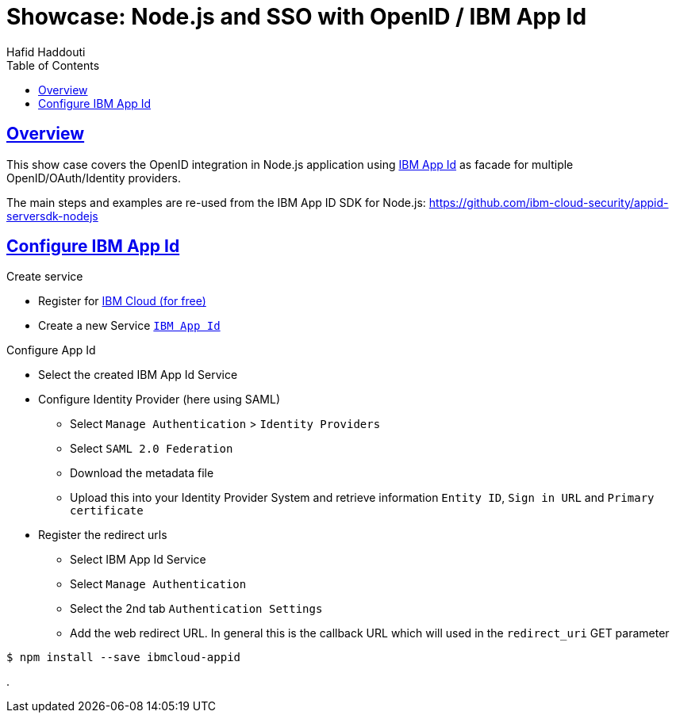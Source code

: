 = Showcase: Node.js and SSO with OpenID / IBM App Id
:author: Hafid Haddouti
:toc: macro
:toclevels: 4
:sectlinks:
:sectanchors:

toc::[]

== Overview

This show case covers the OpenID integration in Node.js application using link:https://cloud.ibm.com/docs/appid?topic=appid-getting-started[IBM App Id] as facade for multiple OpenID/OAuth/Identity providers.

The main steps and examples are re-used from the IBM App ID SDK for Node.js:
link:https://github.com/ibm-cloud-security/appid-serversdk-nodejs[]

== Configure IBM App Id

.Create service
* Register for link:https://cloud.ibm.com[IBM Cloud (for free)]
* Create a new Service link:https://cloud.ibm.com/catalog/services/app-id[`IBM App Id`]

.Configure App Id
* Select the created IBM App Id Service
* Configure Identity Provider (here using SAML)
** Select `Manage Authentication` > `Identity Providers`
** Select `SAML 2.0 Federation`
** Download the metadata file
** Upload this into your Identity Provider System and retrieve information `Entity ID`, `Sign in URL` and `Primary certificate`
* Register the redirect urls
** Select IBM App Id Service
** Select `Manage Authentication`
** Select the 2nd tab `Authentication Settings`
** Add the web redirect URL. In general this is the callback URL which will used in the `redirect_uri` GET parameter

----
$ npm install --save ibmcloud-appid
----


.